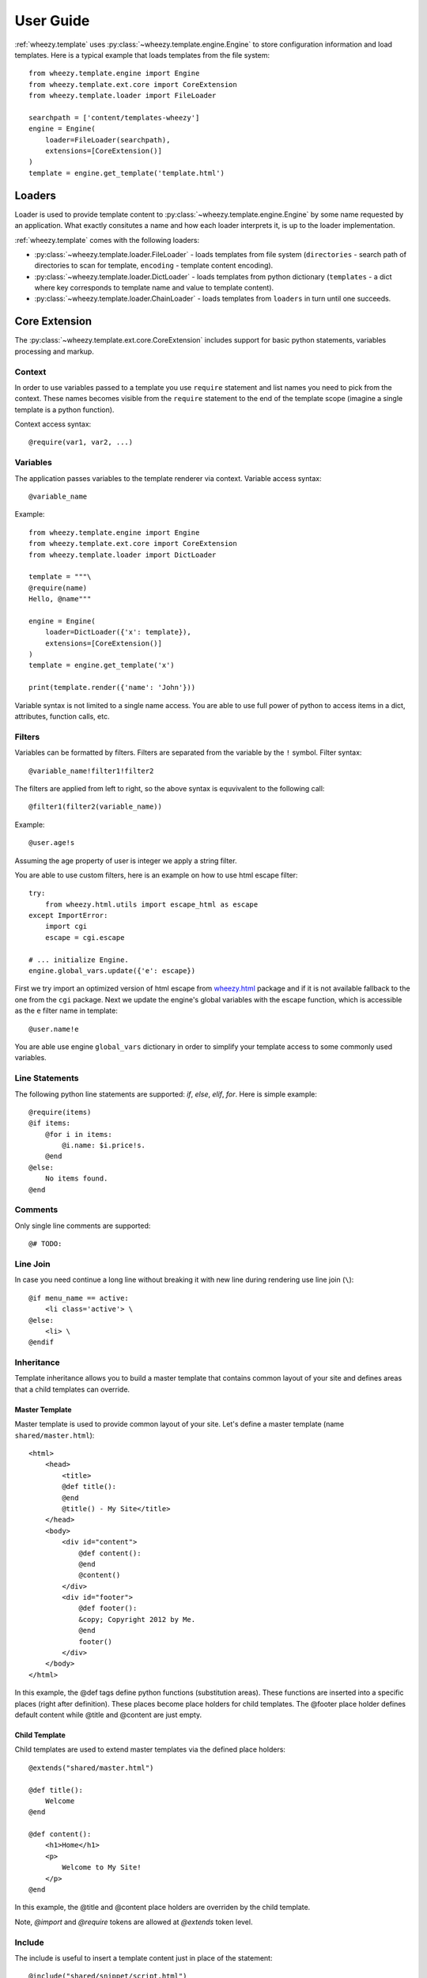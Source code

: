 
User Guide
==========

:ref:`wheezy.template` uses :py:class:`~wheezy.template.engine.Engine` to store
configuration information and load templates. Here is a typical example that
loads templates from the file system::

    from wheezy.template.engine import Engine
    from wheezy.template.ext.core import CoreExtension
    from wheezy.template.loader import FileLoader

    searchpath = ['content/templates-wheezy']
    engine = Engine(
        loader=FileLoader(searchpath),
        extensions=[CoreExtension()]
    )
    template = engine.get_template('template.html')

Loaders
-------

Loader is used to provide template content to :py:class:`~wheezy.template.engine.Engine`
by some name requested by an application. What exactly consitutes a name and how each loader
interprets it, is up to the loader implementation.

:ref:`wheezy.template` comes with the following loaders:

* :py:class:`~wheezy.template.loader.FileLoader` - loads templates from file
  system (``directories`` - search path of directories to scan for template,
  ``encoding`` - template content encoding).
* :py:class:`~wheezy.template.loader.DictLoader` - loads templates from python
  dictionary (``templates`` - a dict where key corresponds to template name
  and value to template content).
* :py:class:`~wheezy.template.loader.ChainLoader` - loads templates from
  ``loaders`` in turn until one succeeds.

Core Extension
--------------

The :py:class:`~wheezy.template.ext.core.CoreExtension` includes support for
basic python statements, variables processing and markup.

Context
~~~~~~~

In order to use variables passed to a template you use ``require`` statement and
list names you need to pick from the context. These names becomes
visible from the ``require`` statement to the
end of the template scope (imagine a single template is a python function).

Context access syntax::

    @require(var1, var2, ...)

Variables
~~~~~~~~~

The application passes variables to the template renderer via context. Variable access
syntax::

    @variable_name

Example::

    from wheezy.template.engine import Engine
    from wheezy.template.ext.core import CoreExtension
    from wheezy.template.loader import DictLoader

    template = """\
    @require(name)
    Hello, @name"""

    engine = Engine(
        loader=DictLoader({'x': template}),
        extensions=[CoreExtension()]
    )
    template = engine.get_template('x')

    print(template.render({'name': 'John'}))

Variable syntax is not limited to a single name access. You are able to use
full power of python to access items in a dict, attributes, function calls, etc.

Filters
~~~~~~~

Variables can be formatted by filters. Filters are separated from the variable
by the ``!`` symbol. Filter syntax::

    @variable_name!filter1!filter2

The filters are applied from left to right, so the above syntax is equvivalent to
the following call::

    @filter1(filter2(variable_name))

Example::

    @user.age!s

Assuming the age property of user is integer we apply a string filter.

You are able to use custom filters, here is an example on how to use html escape
filter::

    try:
        from wheezy.html.utils import escape_html as escape
    except ImportError:
        import cgi
        escape = cgi.escape

    # ... initialize Engine.
    engine.global_vars.update({'e': escape})

First we try import an optimized version of html escape from `wheezy.html`_
package and if it is not available fallback to the one from the ``cgi`` package. Next we
update the engine's global variables with the escape function, which is accessible as the ``e``
filter name in template::

    @user.name!e

You are able use engine ``global_vars`` dictionary in order to simplify your
template access to some commonly used variables.

Line Statements
~~~~~~~~~~~~~~~

The following python line statements are supported: `if`, `else`, `elif`,
`for`. Here is simple example::

    @require(items)
    @if items:
        @for i in items:
            @i.name: $i.price!s.
        @end
    @else:
        No items found.
    @end

Comments
~~~~~~~~

Only single line comments are supported::

    @# TODO:

Line Join
~~~~~~~~~

In case you need continue a long line without breaking it with new line during
rendering use line join (``\``)::

    @if menu_name == active:
        <li class='active'> \
    @else:
        <li> \
    @endif

Inheritance
~~~~~~~~~~~

Template inheritance allows you to build a master template that contains common
layout of your site and defines areas that a child templates can override.


Master Template
^^^^^^^^^^^^^^^

Master template is used to provide common layout of your site. Let's define
a master template (name ``shared/master.html``)::

    <html>
        <head>
            <title>
            @def title():
            @end
            @title() - My Site</title>
        </head>
        <body>
            <div id="content">
                @def content():
                @end
                @content()
            </div>
            <div id="footer">
                @def footer():
                &copy; Copyright 2012 by Me.
                @end
                footer()
            </div>
        </body>
    </html>

In this example, the @def tags define python functions (substitution areas).
These functions are inserted into a specific places (right after definition).
These places become place holders for child templates. The @footer place holder
defines default content while @title and @content are just empty.

Child Template
^^^^^^^^^^^^^^

Child templates are used to extend master templates via the defined place holders::

    @extends("shared/master.html")

    @def title():
        Welcome
    @end

    @def content():
        <h1>Home</h1>
        <p>
            Welcome to My Site!
        </p>
    @end

In this example, the @title and @content place holders are overriden by the child
template.

Note, *@import* and *@require* tokens are allowed at *@extends* token
level.

Include
~~~~~~~

The include is useful to insert a template content just in place of the statement::

    @include("shared/snippet/script.html")

Import
~~~~~~

The import is used to reuse some code stored in other files. So you are able
import all functions defined by that template::

    @import "shared/forms.html" as forms

    @forms.textbox('username')

or just certain name::

    @from "shared/forms.html" import textbox

    @textbox(name='username')

Once imported you use these names as variables in a template.

Code Extension
--------------

The :py:class:`~wheezy.template.ext.code.CodeExtension` includes support for
embedded python code. Syntax::

    @(
        # any python code
    )


Preprocessor
------------

The :py:class:`~wheezy.template.preprocessor.Preprocessor` processes templates
with syntax for the preprocessor engine and varying runtime templates (with runtime
engine factory) by some key function that is context driven. Here is an
example::

    from wheezy.html.utils import html_escape
    from wheezy.template.engine import Engine
    from wheezy.template.ext.core import CoreExtension
    from wheezy.template.ext.determined import DeterminedExtension
    from wheezy.template.loader import FileLoader
    from wheezy.template.preprocessor import Preprocessor

    def runtime_engine_factory(loader):
        engine = Engine(
            loader=loader,
            extensions=[
                CoreExtension(),
            ])
        engine.global_vars.update({
            'h': html_escape,
        })
        return engine

    searchpath = ['content/templates']
    engine = Engine(
        loader=FileLoader(searchpath),
        extensions=[
            CoreExtension('#', line_join=None),
            DeterminedExtension(['path_for', '_']),
        ])
    engine.global_vars.update({
    })
    engine = Preprocessor(runtime_engine_factory, engine,
                          key_factory=lambda ctx: ctx['locale'])

In this example, the :py:class:`~wheezy.template.preprocessor.Preprocessor` is
defined to use engine with the start token
defined as '#'. Any directives starting with ``#`` are processed once only
by the preprocessor engine. The ``key_factory`` is dependent on runtime context
and particularly on 'locale'. This way runtime engine factory is varied by
locale so locale dependent functions (``_`` and ``path_for``) are processed only
once by the preprocessor. See complete example in `wheezy.web`_ `demo.template`_
applicaiton.


.. _`wheezy.html`: http://pypi.python.org/pypi/wheezy.html
.. _`wheezy.web`: http://pypi.python.org/pypi/wheezy.web
.. _`demo.template`: https://bitbucket.org/akorn/wheezy.web/src/tip/demos/template/
